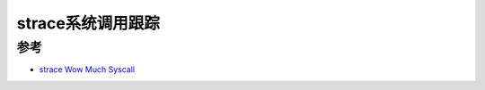 .. _strace:

===================
strace系统调用跟踪
===================

参考
======

- `strace Wow Much Syscall <http://www.brendangregg.com/blog/2014-05-11/strace-wow-much-syscall.html>`_
